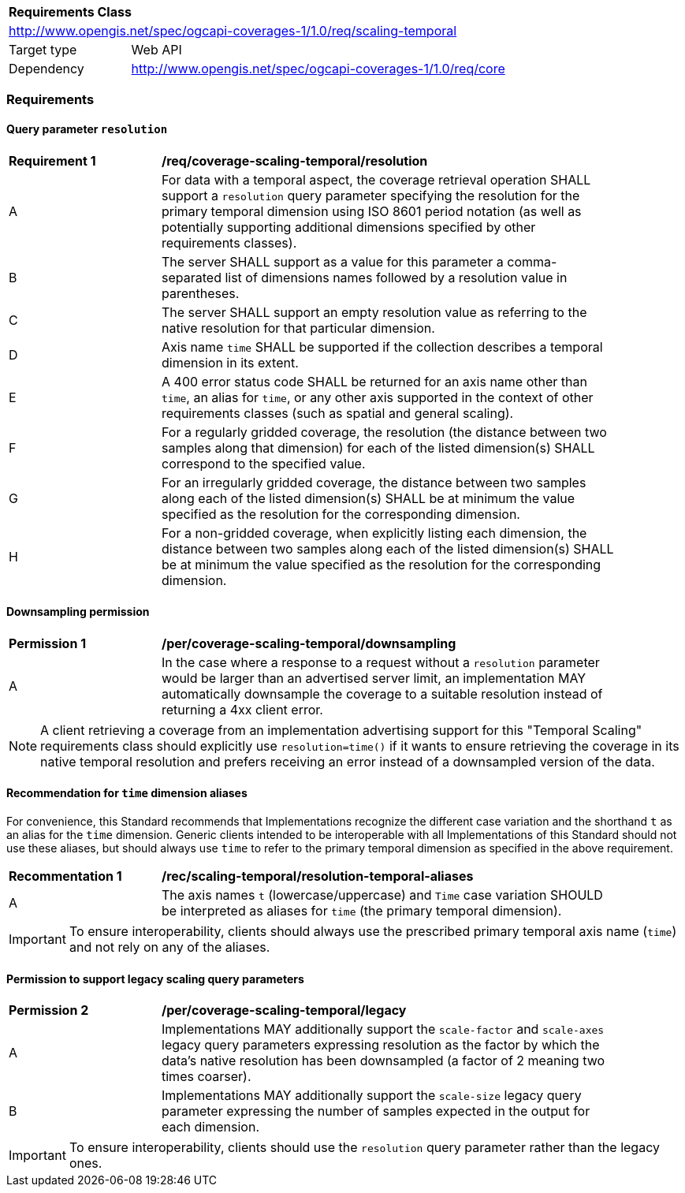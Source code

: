 [[rc_table_scaling_temporal]]
[cols="1,4",width="90%"]
|===
2+|*Requirements Class*
2+|http://www.opengis.net/spec/ogcapi-coverages-1/1.0/req/scaling-temporal
|Target type |Web API
|Dependency  |http://www.opengis.net/spec/ogcapi-coverages-1/1.0/req/core
|===

=== Requirements

==== Query parameter `resolution`

[[req_coverage_scaling-temporal-resolution]]
[width="90%",cols="2,6a"]
|===
^|*Requirement {counter:req-id}* |*/req/coverage-scaling-temporal/resolution*
^|A |For data with a temporal aspect, the coverage retrieval operation SHALL support a `resolution` query parameter specifying the resolution for the primary temporal dimension using ISO 8601 period notation
(as well as potentially supporting additional dimensions specified by other requirements classes).
^|B |The server SHALL support as a value for this parameter a comma-separated list of dimensions names followed by a resolution value in parentheses.
^|C |The server SHALL support an empty resolution value as referring to the native resolution for that particular dimension.
^|D |Axis name `time` SHALL be supported if the collection describes a temporal dimension in its extent.
^|E |A 400 error status code SHALL be returned for an axis name other than `time`, an alias for `time`, or any other axis supported in the context of other requirements classes (such as spatial and general scaling).
^|F |For a regularly gridded coverage, the resolution (the distance between two samples along that dimension) for each of the listed dimension(s) SHALL correspond to the specified value.
^|G |For an irregularly gridded coverage, the distance between two samples along each of the listed dimension(s) SHALL be at minimum the value specified as the resolution for the corresponding dimension.
^|H |For a non-gridded coverage, when explicitly listing each dimension, the distance between two samples along each of the listed dimension(s) SHALL be at minimum the value specified as the resolution
for the corresponding dimension.
|===

==== Downsampling permission

[[per_coverage_scaling-temporal-permission]]
[width="90%",cols="2,6a"]
|===
^|*Permission {counter:per-id}* |*/per/coverage-scaling-temporal/downsampling*
^|A |In the case where a response to a request without a `resolution` parameter would be larger than an advertised server limit, an implementation
MAY automatically downsample the coverage to a suitable resolution instead of returning a 4xx client error.
|===

NOTE: A client retrieving a coverage from an implementation advertising support for this "Temporal Scaling" requirements class should explicitly use `resolution=time()` if it wants to ensure
retrieving the coverage in its native temporal resolution and prefers receiving an error instead of a downsampled version of the data.

[[scaling-temporal-parameter-aliases-recommendation]]
==== Recommendation for `time` dimension aliases

For convenience, this Standard recommends that Implementations recognize the different case variation and the shorthand `t` as an alias for the `time` dimension.
Generic clients intended to be interoperable with all Implementations of this Standard should not use these aliases,
but should always use `time` to refer to the primary temporal dimension as specified in the above requirement.

[[rec_coverage_scaling-temporal-aliases]]
[width="90%",cols="2,6a"]
|===
^|*Recommentation {counter:rec-id}* |*/rec/scaling-temporal/resolution-temporal-aliases*
^|A | The axis names `t` (lowercase/uppercase) and `Time` case variation SHOULD be interpreted as aliases for `time` (the primary temporal dimension).
|===

IMPORTANT: To ensure interoperability, clients should always use the prescribed primary temporal axis name (`time`) and not rely on any of the aliases.

==== Permission to support legacy scaling query parameters

[[per_coverage_scaling-temporal-permission-legacy]]
[width="90%",cols="2,6a"]
|===
^|*Permission {counter:per-id}* |*/per/coverage-scaling-temporal/legacy*
^|A |Implementations MAY additionally support the `scale-factor` and `scale-axes` legacy query parameters expressing resolution as the factor by which the data's native resolution has been downsampled (a factor of 2 meaning two times coarser).
^|B |Implementations MAY additionally support the `scale-size` legacy query parameter expressing the number of samples expected in the output for each dimension.
|===

IMPORTANT: To ensure interoperability, clients should use the `resolution` query parameter rather than the legacy ones.
